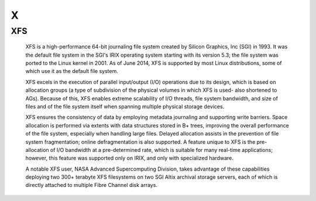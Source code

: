 ***
 X
***

.. _xfs:

XFS
===

  XFS is a high-performance 64-bit journaling file system created by Silicon
  Graphics, Inc (SGI) in 1993. It was the default file system in the SGI's
  IRIX operating system starting with its version 5.3; the file system was
  ported to the Linux kernel in 2001. As of June 2014, XFS is supported by
  most Linux distributions, some of which use it as the default file system.

  XFS excels in the execution of parallel input/output (I/O) operations due to
  its design, which is based on allocation groups (a type of subdivision of
  the physical volumes in which XFS is used- also shortened to AGs). Because
  of this, XFS enables extreme scalability of I/O threads, file system
  bandwidth, and size of files and of the file system itself when spanning
  multiple physical storage devices.

  XFS ensures the consistency of data by employing metadata journaling and
  supporting write barriers. Space allocation is performed via extents with
  data structures stored in B+ trees, improving the overall performance of the
  file system, especially when handling large files. Delayed allocation
  assists in the prevention of file system fragmentation; online
  defragmentation is also supported. A feature unique to XFS is the
  pre-allocation of I/O bandwidth at a pre-determined rate, which is suitable
  for many real-time applications; however, this feature was supported only on
  IRIX, and only with specialized hardware.

  A notable XFS user, NASA Advanced Supercomputing Division, takes advantage
  of these capabilities deploying two 300+ terabyte XFS filesystems on two SGI
  Altix archival storage servers, each of which is directly attached to
  multiple Fibre Channel disk arrays.

.. seealso::

   **XFS FAQ**
      http://xfs.org/index.php/XFS_FAQ

   **Wikipedia entry for XFS**
      https://en.wikipedia.org/wiki/XFS
